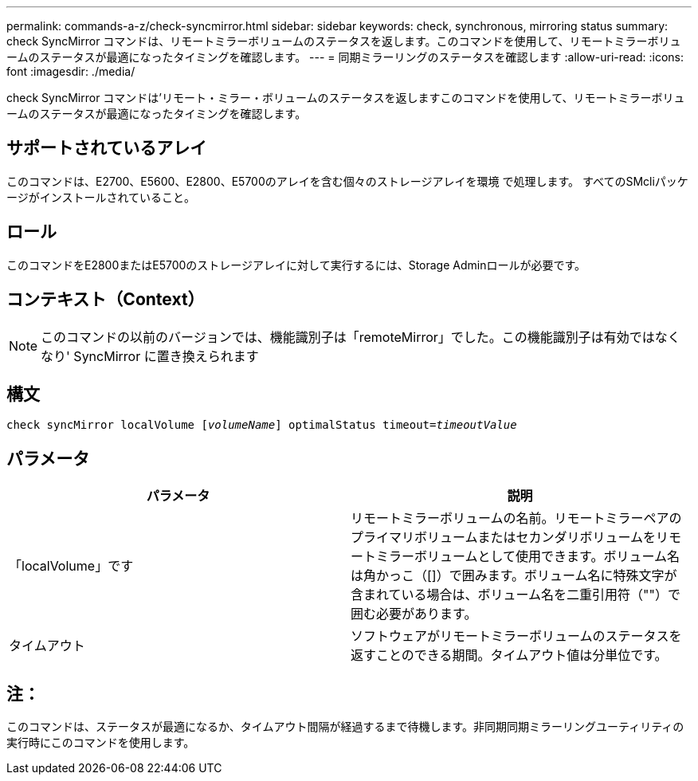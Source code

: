 ---
permalink: commands-a-z/check-syncmirror.html 
sidebar: sidebar 
keywords: check, synchronous, mirroring status 
summary: check SyncMirror コマンドは、リモートミラーボリュームのステータスを返します。このコマンドを使用して、リモートミラーボリュームのステータスが最適になったタイミングを確認します。 
---
= 同期ミラーリングのステータスを確認します
:allow-uri-read: 
:icons: font
:imagesdir: ./media/


[role="lead"]
check SyncMirror コマンドは'リモート・ミラー・ボリュームのステータスを返しますこのコマンドを使用して、リモートミラーボリュームのステータスが最適になったタイミングを確認します。



== サポートされているアレイ

このコマンドは、E2700、E5600、E2800、E5700のアレイを含む個々のストレージアレイを環境 で処理します。 すべてのSMcliパッケージがインストールされていること。



== ロール

このコマンドをE2800またはE5700のストレージアレイに対して実行するには、Storage Adminロールが必要です。



== コンテキスト（Context）

[NOTE]
====
このコマンドの以前のバージョンでは、機能識別子は「remoteMirror」でした。この機能識別子は有効ではなくなり' SyncMirror に置き換えられます

====


== 構文

[listing, subs="+macros"]
----
check syncMirror localVolume pass:quotes[[_volumeName_]] optimalStatus timeout=pass:quotes[_timeoutValue_]
----


== パラメータ

|===
| パラメータ | 説明 


 a| 
「localVolume」です
 a| 
リモートミラーボリュームの名前。リモートミラーペアのプライマリボリュームまたはセカンダリボリュームをリモートミラーボリュームとして使用できます。ボリューム名は角かっこ（[]）で囲みます。ボリューム名に特殊文字が含まれている場合は、ボリューム名を二重引用符（""）で囲む必要があります。



 a| 
タイムアウト
 a| 
ソフトウェアがリモートミラーボリュームのステータスを返すことのできる期間。タイムアウト値は分単位です。

|===


== 注：

このコマンドは、ステータスが最適になるか、タイムアウト間隔が経過するまで待機します。非同期同期ミラーリングユーティリティの実行時にこのコマンドを使用します。
